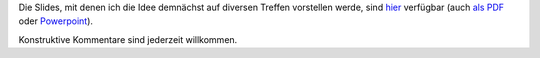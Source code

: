 .. title: Folien die erste
.. slug: folien-01
.. date: 2023-06-26 10:45:00 UTC+02:00
.. tags: 
.. author: Matthias Urlichs
.. category: genossenschaft
.. link: 
.. description: 
.. type: rst

Die Slides, mit denen ich die Idee demnächst auf diversen Treffen
vorstellen werde, sind `hier </Präsentation.odp>`_ verfügbar (auch
`als PDF </Präsentation.pdf>`_ oder `Powerpoint
</Präsentation.pptx>`_).

Konstruktive Kommentare sind jederzeit willkommen.
